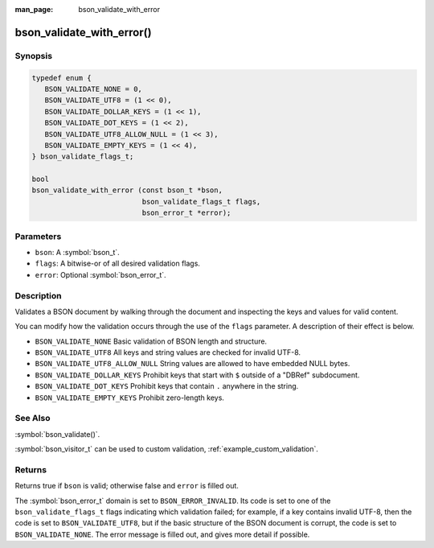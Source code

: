 :man_page: bson_validate_with_error

bson_validate_with_error()
==========================

Synopsis
--------

.. code-block:: c

  typedef enum {
     BSON_VALIDATE_NONE = 0,
     BSON_VALIDATE_UTF8 = (1 << 0),
     BSON_VALIDATE_DOLLAR_KEYS = (1 << 1),
     BSON_VALIDATE_DOT_KEYS = (1 << 2),
     BSON_VALIDATE_UTF8_ALLOW_NULL = (1 << 3),
     BSON_VALIDATE_EMPTY_KEYS = (1 << 4),
  } bson_validate_flags_t;

  bool
  bson_validate_with_error (const bson_t *bson,
                            bson_validate_flags_t flags,
                            bson_error_t *error);

Parameters
----------

* ``bson``: A :symbol:`bson_t`.
* ``flags``: A bitwise-or of all desired validation flags.
* ``error``: Optional :symbol:`bson_error_t`.

Description
-----------

Validates a BSON document by walking through the document and inspecting the keys and values for valid content.

You can modify how the validation occurs through the use of the ``flags`` parameter. A description of their effect is below.

* ``BSON_VALIDATE_NONE`` Basic validation of BSON length and structure.
* ``BSON_VALIDATE_UTF8`` All keys and string values are checked for invalid UTF-8.
* ``BSON_VALIDATE_UTF8_ALLOW_NULL`` String values are allowed to have embedded NULL bytes.
* ``BSON_VALIDATE_DOLLAR_KEYS`` Prohibit keys that start with ``$`` outside of a "DBRef" subdocument.
* ``BSON_VALIDATE_DOT_KEYS`` Prohibit keys that contain ``.`` anywhere in the string.
* ``BSON_VALIDATE_EMPTY_KEYS`` Prohibit zero-length keys.

See Also
--------

:symbol:`bson_validate()`.

:symbol:`bson_visitor_t` can be used to custom validation, :ref:`example_custom_validation`.

Returns
-------

Returns true if ``bson`` is valid; otherwise false and ``error`` is filled out.

The :symbol:`bson_error_t` domain is set to ``BSON_ERROR_INVALID``. Its code is set to one of the ``bson_validate_flags_t`` flags indicating which validation failed; for example, if a key contains invalid UTF-8, then the code is set to ``BSON_VALIDATE_UTF8``, but if the basic structure of the BSON document is corrupt, the code is set to ``BSON_VALIDATE_NONE``. The error message is filled out, and gives more detail if possible.
